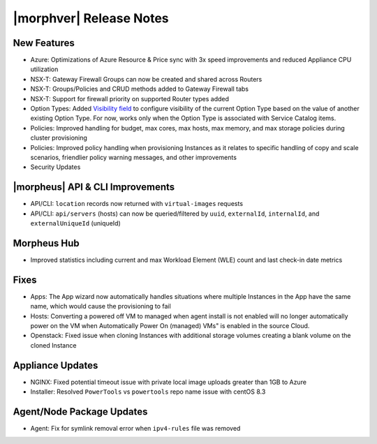 .. _Release Notes:

*************************
|morphver| Release Notes
*************************

.. Small Update, omitting highlights this time
  .. include:: highlights.rst

New Features
============

- Azure: Optimizations of Azure Resource & Price sync with 3x speed improvements and reduced Appliance CPU utilization
- NSX-T: Gateway Firewall Groups can now be created and shared across Routers
- NSX-T: Groups/Policies and CRUD methods added to Gateway Firewall tabs
- NSX-T: Support for firewall priority on supported Router types added
- Option Types: Added `Visibility field <https://docs.morpheusdata.com/en/latest/provisioning/library/library.html#visibility-field>`_ to configure visibility of the current Option Type based on the value of another existing Option Type. For now, works only when the Option Type is associated with Service Catalog items.
- Policies: Improved handling for budget, max cores, max hosts, max memory, and max storage policies during cluster provisioning
- Policies: Improved policy handling when provisioning Instances as it relates to specific handling of copy and scale scenarios, friendlier policy warning messages, and other improvements
- Security Updates

|morpheus| API & CLI Improvements
=================================

- API/CLI: ``location`` records now returned with ``virtual-images`` requests
- API/CLI: ``api/servers`` (hosts) can now be queried/filtered by ``uuid``, ``externalId``, ``internalId``, and ``externalUniqueId`` (uniqueId)

Morpheus Hub
============

- Improved statistics including current and max Workload Element (WLE) count and last check-in date metrics

Fixes
=====

- Apps: The App wizard now automatically handles situations where multiple Instances in the App have the same name, which would cause the provisioning to fail
- Hosts: Converting a powered off VM to managed when agent install is not enabled will no longer automatically power on the VM when Automatically Power On (managed) VMs" is enabled in the source Cloud.
- Openstack: Fixed issue when cloning Instances with additional storage volumes creating a blank volume on the cloned Instance

Appliance Updates
=================

- NGINX: Fixed potential timeout issue with private local image uploads greater than 1GB to Azure
- Installer: Resolved ``PowerTools`` vs ``powertools`` repo name issue with centOS 8.3

Agent/Node Package Updates
==========================

- Agent: Fix for symlink removal error when ``ipv4-rules`` file was removed
